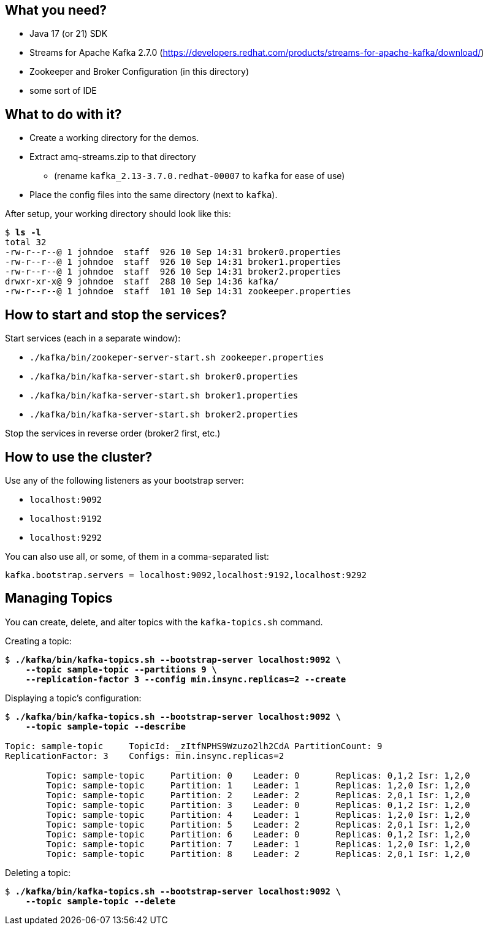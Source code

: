 == What you need? ==

* Java 17 (or 21) SDK
* Streams for Apache Kafka 2.7.0 (https://developers.redhat.com/products/streams-for-apache-kafka/download/)
* Zookeeper and Broker Configuration (in this directory)
* some sort of IDE

== What to do with it? ==

* Create a working directory for the demos.
* Extract amq-streams.zip to that directory
** (rename `kafka_2.13-3.7.0.redhat-00007` to `kafka` for ease of use)
* Place the config files into the same directory (next to `kafka`).

After setup, your working directory should look like this:

[subs="+quotes"]
----
$ *ls -l*
total 32
-rw-r--r--@ 1 johndoe  staff  926 10 Sep 14:31 broker0.properties
-rw-r--r--@ 1 johndoe  staff  926 10 Sep 14:31 broker1.properties
-rw-r--r--@ 1 johndoe  staff  926 10 Sep 14:31 broker2.properties
drwxr-xr-x@ 9 johndoe  staff  288 10 Sep 14:36 kafka/
-rw-r--r--@ 1 johndoe  staff  101 10 Sep 14:31 zookeeper.properties
----

== How to start and stop the services? ==

Start services (each in a separate window):

* `./kafka/bin/zookeper-server-start.sh zookeeper.properties`
* `./kafka/bin/kafka-server-start.sh broker0.properties`
* `./kafka/bin/kafka-server-start.sh broker1.properties`
* `./kafka/bin/kafka-server-start.sh broker2.properties`

Stop the services in reverse order (broker2 first, etc.)

== How to use the cluster? ==

Use any of the following listeners as your bootstrap server:

* `localhost:9092`
* `localhost:9192`
* `localhost:9292`

You can also use all, or some, of them in a comma-separated list:

`kafka.bootstrap.servers = localhost:9092,localhost:9192,localhost:9292`

== Managing Topics ==

You can create, delete, and alter topics with the `kafka-topics.sh` command.

Creating a topic:

[subs="+quotes"]
----
$ *./kafka/bin/kafka-topics.sh --bootstrap-server localhost:9092 \*
    *--topic sample-topic --partitions 9 \*
    *--replication-factor 3 --config min.insync.replicas=2 --create*
----

Displaying a topic's configuration:

[subs="+quotes"]
----
$ *./kafka/bin/kafka-topics.sh --bootstrap-server localhost:9092 \*
    *--topic sample-topic --describe*

Topic: sample-topic	TopicId: _zItfNPHS9Wzuzo2lh2CdA	PartitionCount: 9
ReplicationFactor: 3	Configs: min.insync.replicas=2

	Topic: sample-topic	Partition: 0	Leader: 0	Replicas: 0,1,2	Isr: 1,2,0
	Topic: sample-topic	Partition: 1	Leader: 1	Replicas: 1,2,0	Isr: 1,2,0
	Topic: sample-topic	Partition: 2	Leader: 2	Replicas: 2,0,1	Isr: 1,2,0
	Topic: sample-topic	Partition: 3	Leader: 0	Replicas: 0,1,2	Isr: 1,2,0
	Topic: sample-topic	Partition: 4	Leader: 1	Replicas: 1,2,0	Isr: 1,2,0
	Topic: sample-topic	Partition: 5	Leader: 2	Replicas: 2,0,1	Isr: 1,2,0
	Topic: sample-topic	Partition: 6	Leader: 0	Replicas: 0,1,2	Isr: 1,2,0
	Topic: sample-topic	Partition: 7	Leader: 1	Replicas: 1,2,0	Isr: 1,2,0
	Topic: sample-topic	Partition: 8	Leader: 2	Replicas: 2,0,1	Isr: 1,2,0
----

Deleting a topic:

[subs="+quotes"]
----
$ *./kafka/bin/kafka-topics.sh --bootstrap-server localhost:9092 \*
    *--topic sample-topic --delete*
----

